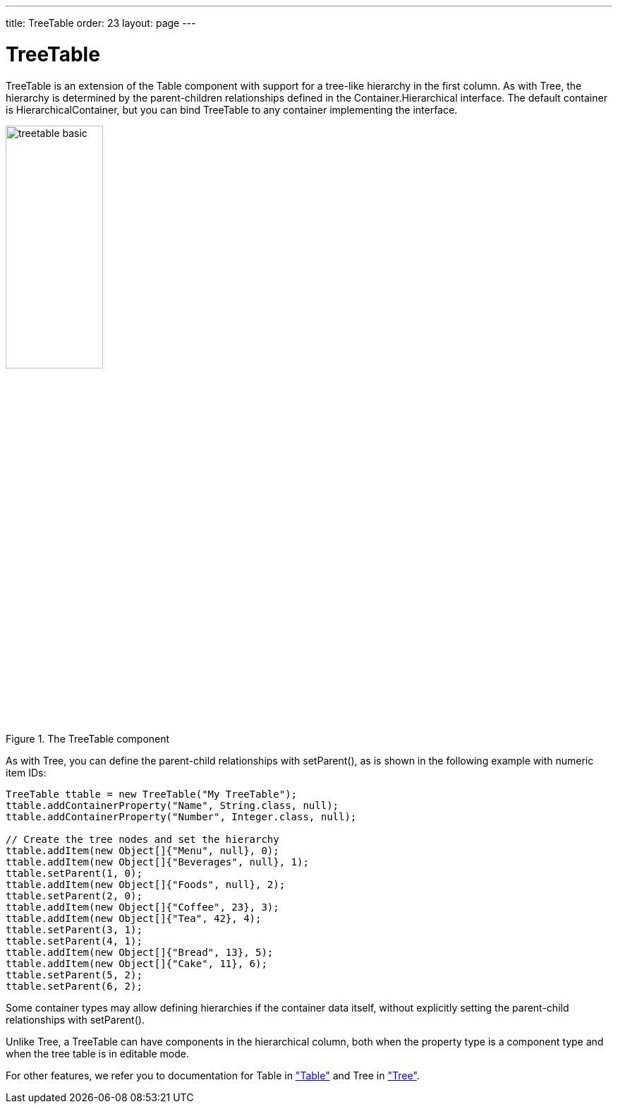 ---
title: TreeTable
order: 23
layout: page
---

[[components.treetable]]
= [classname]#TreeTable#

ifdef::web[]
[.sampler]
image:{live-demo-image}[alt="Live Demo", link="http://demo.vaadin.com/sampler/#ui/grids-and-trees/tree-table"]
endif::web[]

[classname]#TreeTable# is an extension of the [classname]#Table# component with
support for a tree-like hierarchy in the first column. As with
[classname]#Tree#, the hierarchy is determined by the parent-children
relationships defined in the [interfacename]#Container.Hierarchical# interface.
The default container is [classname]#HierarchicalContainer#, but you can bind
[classname]#TreeTable# to any container implementing the interface.

[[figure.components.treetable.basic]]
.The [classname]#TreeTable# component
image::img/treetable-basic.png[width=40%, scaledwidth=60%]

As with [classname]#Tree#, you can define the parent-child relationships with
[methodname]#setParent()#, as is shown in the following example with numeric
item IDs:

[source, java]
----
TreeTable ttable = new TreeTable("My TreeTable");
ttable.addContainerProperty("Name", String.class, null);
ttable.addContainerProperty("Number", Integer.class, null);

// Create the tree nodes and set the hierarchy
ttable.addItem(new Object[]{"Menu", null}, 0);
ttable.addItem(new Object[]{"Beverages", null}, 1);
ttable.setParent(1, 0);
ttable.addItem(new Object[]{"Foods", null}, 2);
ttable.setParent(2, 0);
ttable.addItem(new Object[]{"Coffee", 23}, 3);
ttable.addItem(new Object[]{"Tea", 42}, 4);
ttable.setParent(3, 1);
ttable.setParent(4, 1);
ttable.addItem(new Object[]{"Bread", 13}, 5);
ttable.addItem(new Object[]{"Cake", 11}, 6);
ttable.setParent(5, 2);
ttable.setParent(6, 2);
----

Some container types may allow defining hierarchies if the container data
itself, without explicitly setting the parent-child relationships with
[methodname]#setParent()#.

Unlike [classname]#Tree#, a [classname]#TreeTable# can have components in the
hierarchical column, both when the property type is a component type and when
the tree table is in editable mode.

For other features, we refer you to documentation for [classname]#Table# in
<<dummy/../../../framework/components/components-table#components.table,"Table">> and [classname]#Tree# in <<dummy/../../../framework/components/components-tree#components.tree,"Tree">>.

ifdef::web[]
[[components.treetable.collapsed]]
== Expanding and Collapsing Items

As in [classname]#Tree#, you can set the expanded/collapsed state of an item
programmatically with [methodname]#setCollapsed()#. Note that if you want to
expand all items, there is no [methodname]#expandItemsRecursively()# like in
[classname]#Tree#. Moreover, the [methodname]#getItemIds()# only returns the IDs
of the currently visible items for ordinary [interfacename]#Hierarchical# (not
[interfacename]#Collapsible#) containers. Hence you can not use that to iterate
over all the items, but you need to get the IDs from the underlying container.


[source, java]
----
// Expand the tree
for (Object itemId: ttable.getContainerDataSource()
                          .getItemIds()) {
    ttable.setCollapsed(itemId, false);

    // As we're at it, also disallow children from
    // the current leaves
    if (! ttable.hasChildren(itemId))
        ttable.setChildrenAllowed(itemId, false);
}
----

In large tables, this explicit setting becomes infeasible, as it needs to be
stored in the [classname]#TreeTable# (more exactly, in the
[classname]#HierarchicalStrategy# object) for all the contained items. You can
use a [interfacename]#Collapsible# container to store the collapsed states in
the container, thereby avoiding the explicit settings and memory overhead. There
are no built-in collapsible containers in the Vaadin core framework, so you
either need to use an add-on container or implement it yourself.

endif::web[]
